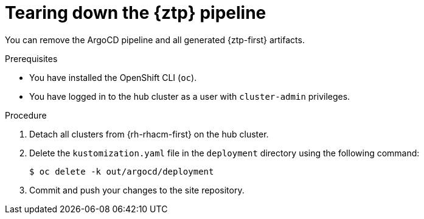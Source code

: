 // Module included in the following assemblies:
//
// * scalability_and_performance/ztp_far_edge/ztp-deploying-far-edge-sites.adoc

:_mod-docs-content-type: PROCEDURE
[id="ztp-tearing-down-the-pipeline_{context}"]
= Tearing down the {ztp} pipeline

You can remove the ArgoCD pipeline and all generated {ztp-first} artifacts.

.Prerequisites

* You have installed the OpenShift CLI (`oc`).

* You have logged in to the hub cluster as a user with `cluster-admin` privileges.

.Procedure

. Detach all clusters from {rh-rhacm-first} on the hub cluster.

. Delete the `kustomization.yaml` file in the `deployment` directory using the following command:
+
[source,terminal]
----
$ oc delete -k out/argocd/deployment
----

. Commit and push your changes to the site repository.